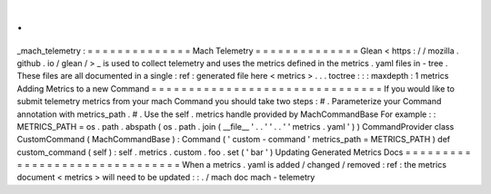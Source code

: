 .
.
_mach_telemetry
:
=
=
=
=
=
=
=
=
=
=
=
=
=
=
Mach
Telemetry
=
=
=
=
=
=
=
=
=
=
=
=
=
=
Glean
<
https
:
/
/
mozilla
.
github
.
io
/
glean
/
>
_
is
used
to
collect
telemetry
and
uses
the
metrics
defined
in
the
metrics
.
yaml
files
in
-
tree
.
These
files
are
all
documented
in
a
single
:
ref
:
generated
file
here
<
metrics
>
.
.
.
toctree
:
:
:
maxdepth
:
1
metrics
Adding
Metrics
to
a
new
Command
=
=
=
=
=
=
=
=
=
=
=
=
=
=
=
=
=
=
=
=
=
=
=
=
=
=
=
=
=
=
=
If
you
would
like
to
submit
telemetry
metrics
from
your
mach
Command
you
should
take
two
steps
:
#
.
Parameterize
your
Command
annotation
with
metrics_path
.
#
.
Use
the
self
.
metrics
handle
provided
by
MachCommandBase
For
example
:
:
METRICS_PATH
=
os
.
path
.
abspath
(
os
.
path
.
join
(
__file__
'
.
.
'
'
.
.
'
'
metrics
.
yaml
'
)
)
CommandProvider
class
CustomCommand
(
MachCommandBase
)
:
Command
(
'
custom
-
command
'
metrics_path
=
METRICS_PATH
)
def
custom_command
(
self
)
:
self
.
metrics
.
custom
.
foo
.
set
(
'
bar
'
)
Updating
Generated
Metrics
Docs
=
=
=
=
=
=
=
=
=
=
=
=
=
=
=
=
=
=
=
=
=
=
=
=
=
=
=
=
=
=
=
When
a
metrics
.
yaml
is
added
/
changed
/
removed
:
ref
:
the
metrics
document
<
metrics
>
will
need
to
be
updated
:
:
.
/
mach
doc
mach
-
telemetry
